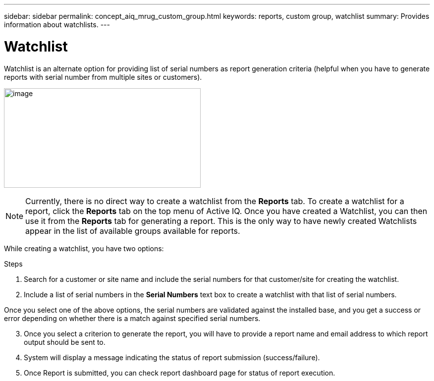 ---
sidebar: sidebar
permalink: concept_aiq_mrug_custom_group.html
keywords: reports, custom group, watchlist
summary: Provides information about watchlists.
---

= Watchlist
:hardbreaks:
:nofooter:
:icons: font
:linkattrs:
:imagesdir: ./media/myreportsuserguide

Watchlist is an alternate option for providing list of serial numbers as report generation criteria (helpful when you have to generate reports with serial number from multiple sites or customers).

image:create_watchlist.png[image,width=397,height=201]

NOTE: Currently, there is no direct way to create a watchlist from the *Reports* tab. To create a watchlist for a report, click the *Reports* tab on the top menu of Active IQ. Once you have created a Watchlist, you can then use it from the *Reports* tab for generating a report. This is the only way to have newly created Watchlists appear in the list of available groups available for reports.

While creating a watchlist, you have two options:

.Steps
1.  Search for a customer or site name and include the serial numbers for that customer/site for creating the watchlist.
2.  Include a list of serial numbers in the *Serial Numbers* text box to create a watchlist with that list of serial numbers.

Once you select one of the above options, the serial numbers are validated against the installed base, and you get a success or error depending on whether there is a match against specified serial numbers.

[start=3]
3.  Once you select a criterion to generate the report, you will have to provide a report name and email address to which report output should be sent to.
4.  System will display a message indicating the status of report submission (success/failure).
5.  Once Report is submitted, you can check report dashboard page for status of report execution.
